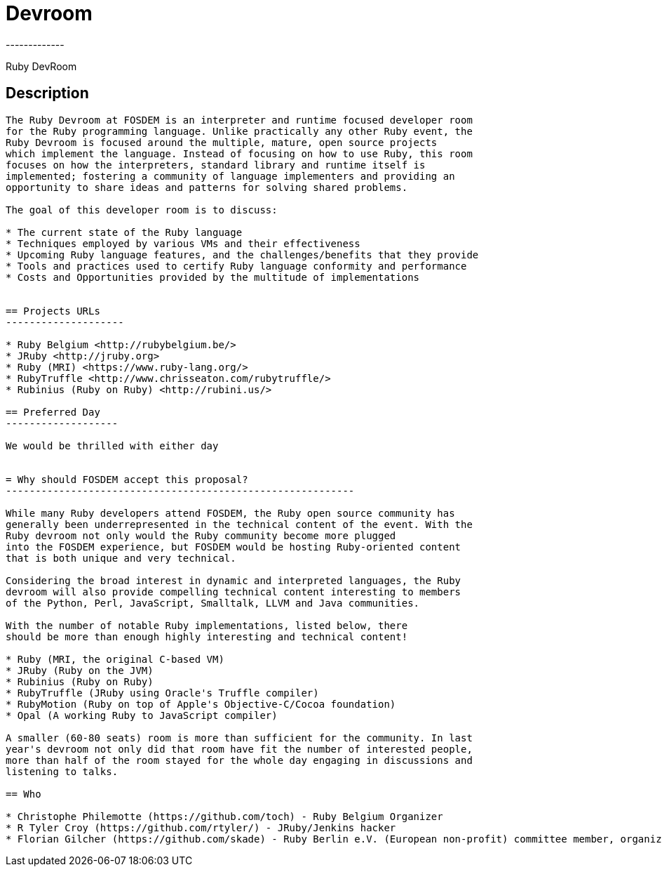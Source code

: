 = Devroom
-------------

Ruby DevRoom


== Description
---------------

The Ruby Devroom at FOSDEM is an interpreter and runtime focused developer room
for the Ruby programming language. Unlike practically any other Ruby event, the
Ruby Devroom is focused around the multiple, mature, open source projects
which implement the language. Instead of focusing on how to use Ruby, this room
focuses on how the interpreters, standard library and runtime itself is
implemented; fostering a community of language implementers and providing an
opportunity to share ideas and patterns for solving shared problems.

The goal of this developer room is to discuss:

* The current state of the Ruby language
* Techniques employed by various VMs and their effectiveness
* Upcoming Ruby language features, and the challenges/benefits that they provide
* Tools and practices used to certify Ruby language conformity and performance
* Costs and Opportunities provided by the multitude of implementations


== Projects URLs
--------------------

* Ruby Belgium <http://rubybelgium.be/>
* JRuby <http://jruby.org>
* Ruby (MRI) <https://www.ruby-lang.org/>
* RubyTruffle <http://www.chrisseaton.com/rubytruffle/>
* Rubinius (Ruby on Ruby) <http://rubini.us/>

== Preferred Day
-------------------

We would be thrilled with either day


= Why should FOSDEM accept this proposal?
-----------------------------------------------------------

While many Ruby developers attend FOSDEM, the Ruby open source community has
generally been underrepresented in the technical content of the event. With the
Ruby devroom not only would the Ruby community become more plugged
into the FOSDEM experience, but FOSDEM would be hosting Ruby-oriented content
that is both unique and very technical.

Considering the broad interest in dynamic and interpreted languages, the Ruby
devroom will also provide compelling technical content interesting to members
of the Python, Perl, JavaScript, Smalltalk, LLVM and Java communities.

With the number of notable Ruby implementations, listed below, there
should be more than enough highly interesting and technical content!

* Ruby (MRI, the original C-based VM)
* JRuby (Ruby on the JVM)
* Rubinius (Ruby on Ruby)
* RubyTruffle (JRuby using Oracle's Truffle compiler)
* RubyMotion (Ruby on top of Apple's Objective-C/Cocoa foundation)
* Opal (A working Ruby to JavaScript compiler)

A smaller (60-80 seats) room is more than sufficient for the community. In last
year's devroom not only did that room have fit the number of interested people,
more than half of the room stayed for the whole day engaging in discussions and
listening to talks.

== Who

* Christophe Philemotte (https://github.com/toch) - Ruby Belgium Organizer
* R Tyler Croy (https://github.com/rtyler/) - JRuby/Jenkins hacker
* Florian Gilcher (https://github.com/skade) - Ruby Berlin e.V. (European non-profit) committee member, organizer, hacker
